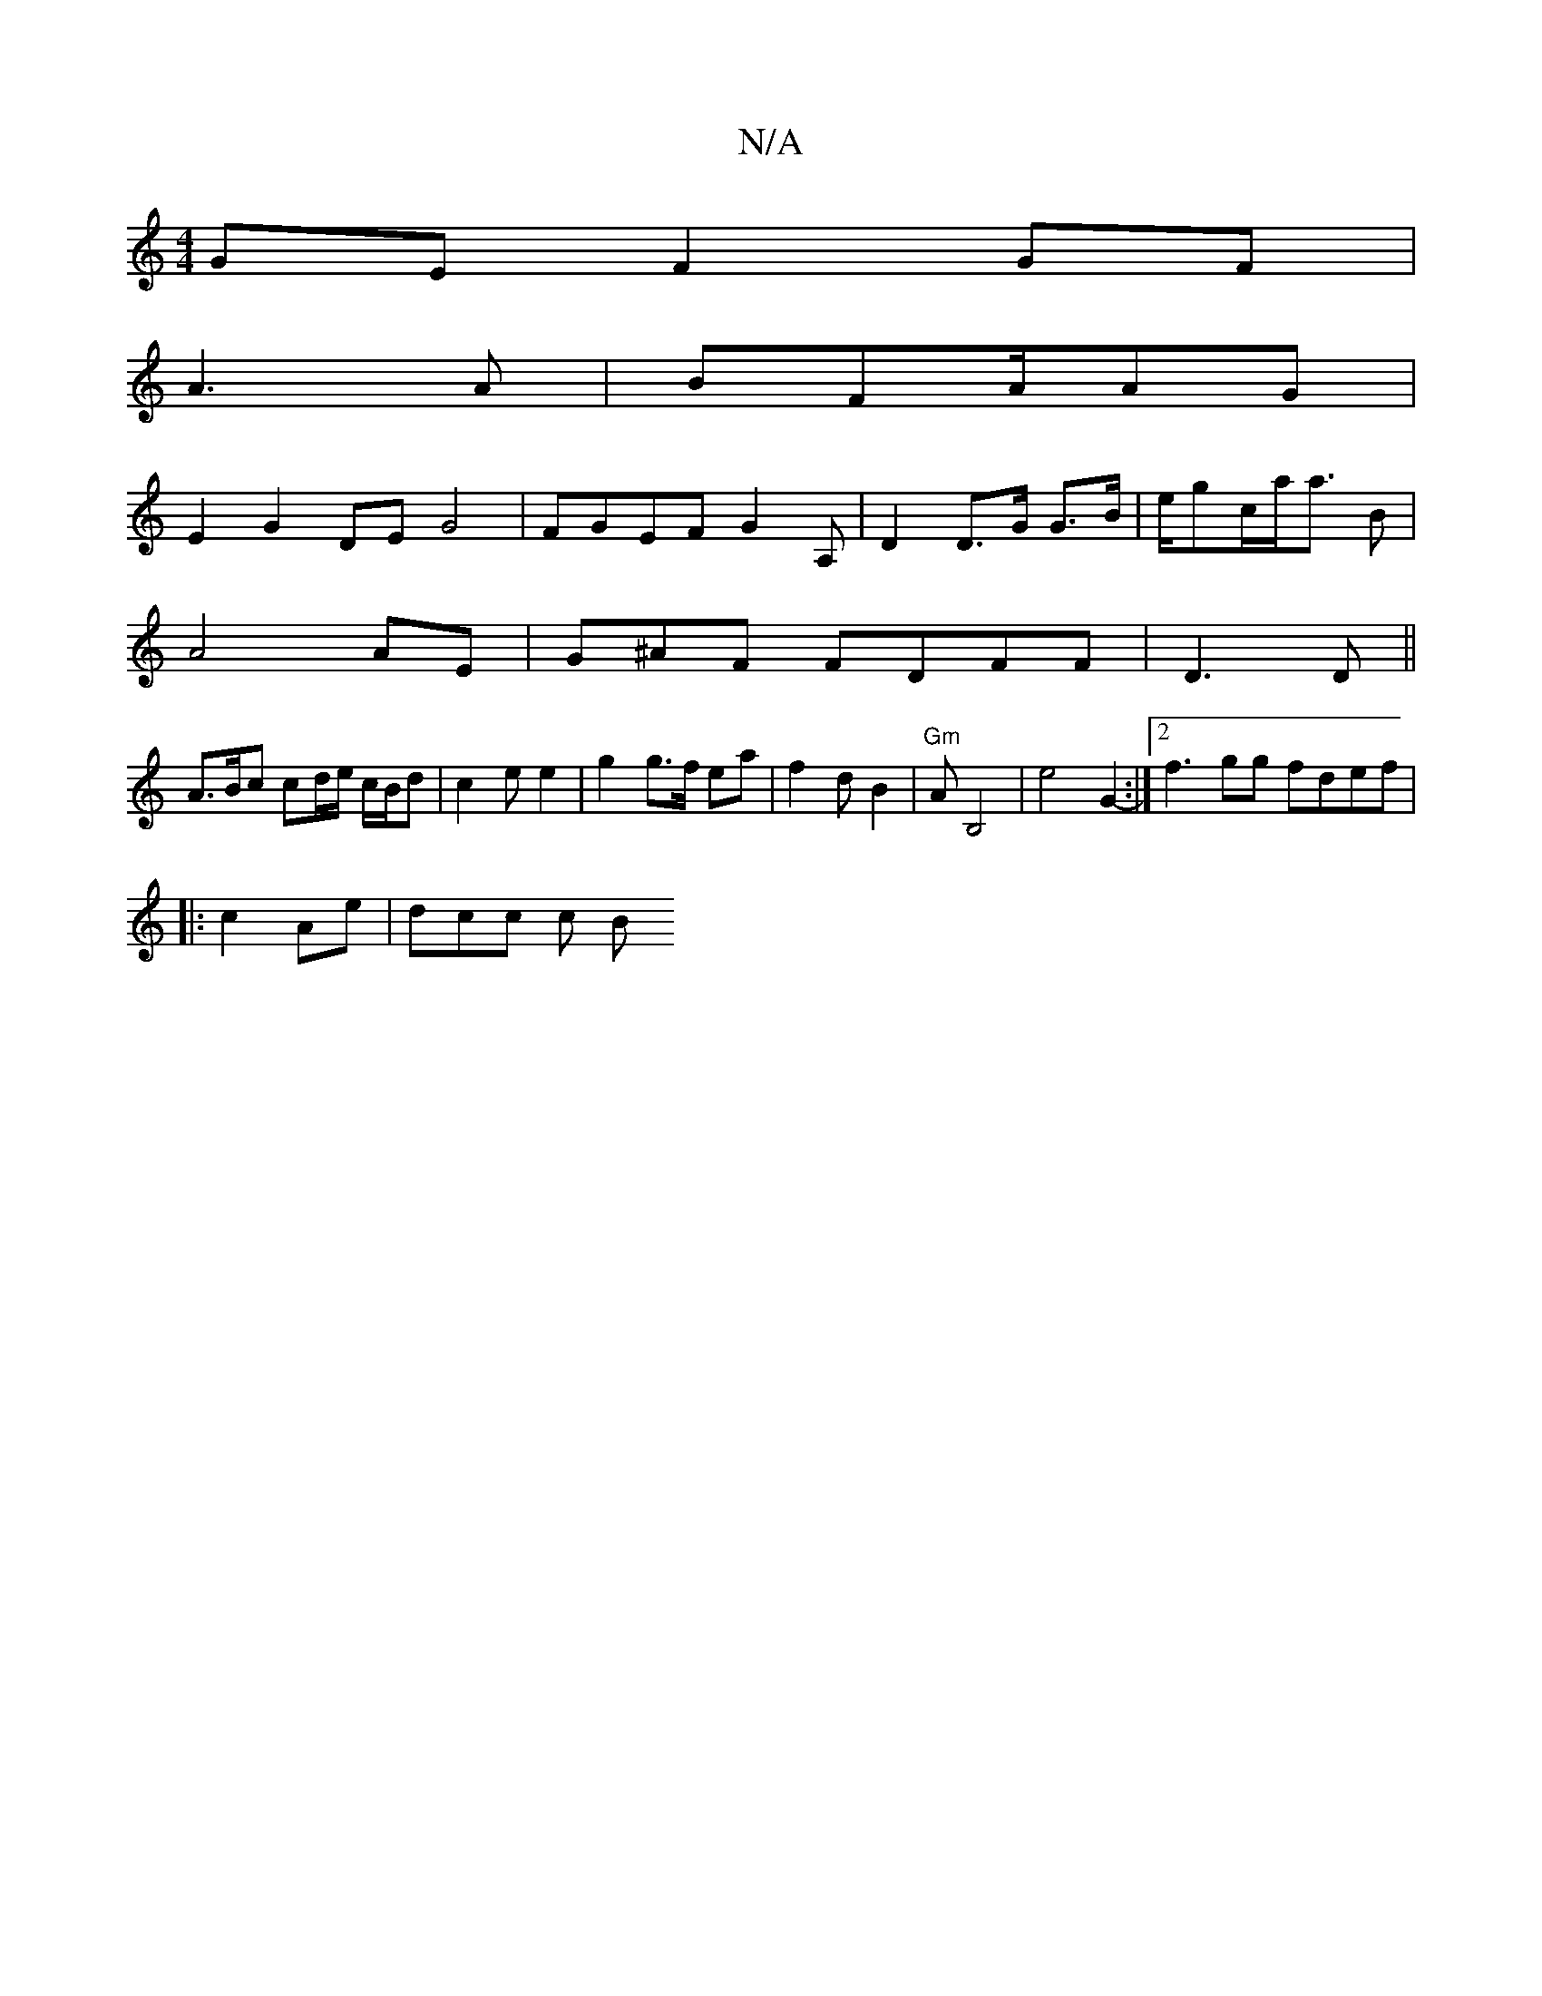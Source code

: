 X:1
T:N/A
M:4/4
R:N/A
K:Cmajor
GE F2 GF|
A3A | BFA/AG |
E2 G2 DE G4 | FGEF G2 A, | D2 D>G G>B | e/gc/a/a>3 B2|
A4 AE | G^AF FDFF|D3D ||
A>Bc cd/e/ c/B/d | c2 e e2|g2 g>f ea |f2d B2|"Gm"Am3B,4|e4 G2-:|2 f3 gg fdef|
|: c2 Ae |dcc c B